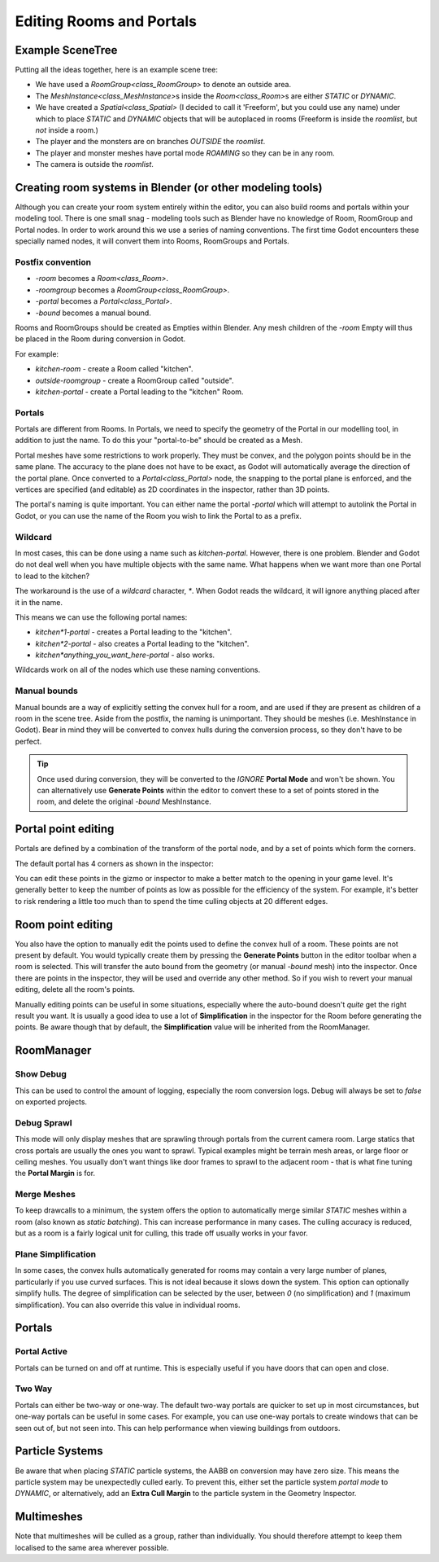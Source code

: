 Editing Rooms and Portals
=========================

Example SceneTree
~~~~~~~~~~~~~~~~~

Putting all the ideas together, here is an example scene tree:

.. image:: img/example_scenetree.png

- We have used a `RoomGroup<class_RoomGroup>` to denote an outside area.
- The `MeshInstance<class_MeshInstance>`\ s inside the `Room<class_Room>`\ s are either `STATIC` or `DYNAMIC`.
- We have created a `Spatial<class_Spatial>` (I decided to call it 'Freeform', but you could use any name) under which to place `STATIC` and `DYNAMIC` objects that will be autoplaced in rooms
  (Freeform is inside the `roomlist`, but *not* inside a room.)
- The player and the monsters are on branches *OUTSIDE* the `roomlist`.
- The player and monster meshes have portal mode `ROAMING` so they can be in any room.
- The camera is outside the `roomlist`.

.. _doc_rooms_and_portals_blender:

Creating room systems in Blender (or other modeling tools)
~~~~~~~~~~~~~~~~~~~~~~~~~~~~~~~~~~~~~~~~~~~~~~~~~~~~~~~~~~

Although you can create your room system entirely within the editor, you can also build rooms and portals within your modeling tool. There is one small snag - modeling tools such as Blender have no knowledge of Room, RoomGroup and Portal nodes. In order to work around this we use a series of naming conventions. The first time Godot encounters these specially named nodes, it will convert them into Rooms, RoomGroups and Portals.

Postfix convention
^^^^^^^^^^^^^^^^^^

- `-room` becomes a `Room<class_Room>`.
- `-roomgroup` becomes a `RoomGroup<class_RoomGroup>`.
- `-portal` becomes a `Portal<class_Portal>`.
- `-bound` becomes a manual bound.

Rooms and RoomGroups should be created as Empties within Blender. Any mesh children of the `-room` Empty will thus be placed in the Room during conversion in Godot.

For example:

- `kitchen-room` - create a Room called "kitchen".
- `outside-roomgroup` - create a RoomGroup called "outside".
- `kitchen-portal` - create a Portal leading to the "kitchen" Room.

Portals
^^^^^^^

Portals are different from Rooms. In Portals, we need to specify the geometry of the Portal in our modelling tool, in addition to just the name. To do this your "portal-to-be" should be created as a Mesh.

Portal meshes have some restrictions to work properly. They must be convex, and the polygon points should be in the same plane. The accuracy to the plane does not have to be exact, as Godot will automatically average the direction of the portal plane. Once converted to a `Portal<class_Portal>` node, the snapping to the portal plane is enforced, and the vertices are specified (and editable) as 2D coordinates in the inspector, rather than 3D points.

The portal's naming is quite important. You can either name the portal `-portal` which will attempt to autolink the Portal in Godot, or you can use the name of the Room you wish to link the Portal to as a prefix.

Wildcard
^^^^^^^^

In most cases, this can be done using a name such as `kitchen-portal`. However, there is one problem. Blender and Godot do not deal well when you have multiple objects with the same name. What happens when we want more than one Portal to lead to the kitchen?

The workaround is the use of a *wildcard* character, `*`. When Godot reads the wildcard, it will ignore anything placed after it in the name.

This means we can use the following portal names:

- `kitchen*1-portal` - creates a Portal leading to the "kitchen".
- `kitchen*2-portal` - also creates a Portal leading to the "kitchen".
- `kitchen*anything_you_want_here-portal` - also works.

Wildcards work on all of the nodes which use these naming conventions.

Manual bounds
^^^^^^^^^^^^^

Manual bounds are a way of explicitly setting the convex hull for a room, and are used if they are present as children of a room in the scene tree. Aside from the postfix, the naming is unimportant. They should be meshes (i.e. MeshInstance in Godot). Bear in mind they will be converted to convex hulls during the conversion process, so they don't have to be perfect.

.. tip:: Once used during conversion, they will be converted to the `IGNORE` **Portal Mode** and won't be shown. You can alternatively use **Generate Points** within the editor to convert these to a set of points stored in the room, and delete the original `-bound` MeshInstance.

Portal point editing
~~~~~~~~~~~~~~~~~~~~

Portals are defined by a combination of the transform of the portal node, and by a set of points which form the corners.

The default portal has 4 corners as shown in the inspector:

.. image:: img/portal_point_editing.png

You can edit these points in the gizmo or inspector to make a better match to the opening in your game level. It's generally better to keep the number of points as low as possible for the efficiency of the system. For example, it's better to risk rendering a little too much than to spend the time culling objects at 20 different edges.

.. _doc_room_point_editing:

Room point editing
~~~~~~~~~~~~~~~~~~

You also have the option to manually edit the points used to define the convex hull of a room. These points are not present by default. You would typically create them by pressing the **Generate Points** button in the editor toolbar when a room is selected. This will transfer the auto bound from the geometry (or manual `-bound` mesh) into the inspector. Once there are points in the inspector, they will be used and override any other method. So if you wish to revert your manual editing, delete all the room's points.

.. image:: img/room_point_editing.png

Manually editing points can be useful in some situations, especially where the auto-bound doesn't *quite* get the right result you want. It is usually a good idea to use a lot of **Simplification** in the inspector for the Room before generating the points. Be aware though that by default, the **Simplification** value will be inherited from the RoomManager.

RoomManager
~~~~~~~~~~~

Show Debug
^^^^^^^^^^

This can be used to control the amount of logging, especially the room conversion logs. Debug will always be set to `false` on exported projects.

Debug Sprawl
^^^^^^^^^^^^

This mode will only display meshes that are sprawling through portals from the current camera room. Large statics that cross portals are usually the ones you want to sprawl. Typical examples might be terrain mesh areas, or large floor or ceiling meshes. You usually don't want things like door frames to sprawl to the adjacent room - that is what fine tuning the **Portal Margin** is for.

Merge Meshes
^^^^^^^^^^^^

To keep drawcalls to a minimum, the system offers the option to automatically merge similar `STATIC` meshes within a room (also known as *static batching*). This can increase performance in many cases. The culling accuracy is reduced, but as a room is a fairly logical unit for culling, this trade off usually works in your favor.

Plane Simplification
^^^^^^^^^^^^^^^^^^^^

In some cases, the convex hulls automatically generated for rooms may contain a very large number of planes, particularly if you use curved surfaces. This is not ideal because it slows down the system. This option can optionally simplify hulls. The degree of simplification can be selected by the user, between `0` (no simplification) and `1` (maximum simplification). You can also override this value in individual rooms.

Portals
~~~~~~~

Portal Active
^^^^^^^^^^^^^

Portals can be turned on and off at runtime. This is especially useful if you have doors that can open and close.

Two Way
^^^^^^^

Portals can either be two-way or one-way. The default two-way portals are quicker to set up in most circumstances, but one-way portals can be useful in some cases. For example, you can use one-way portals to create windows that can be seen out of, but not seen into. This can help performance when viewing buildings from outdoors.

Particle Systems
~~~~~~~~~~~~~~~~

Be aware that when placing `STATIC` particle systems, the AABB on conversion may have zero size. This means the particle system may be unexpectedly culled early. To prevent this, either set the particle system `portal mode` to `DYNAMIC`, or alternatively, add an **Extra Cull Margin** to the particle system in the Geometry Inspector.

Multimeshes
~~~~~~~~~~~

Note that multimeshes will be culled as a group, rather than individually. You should therefore attempt to keep them localised to the same area wherever possible.
